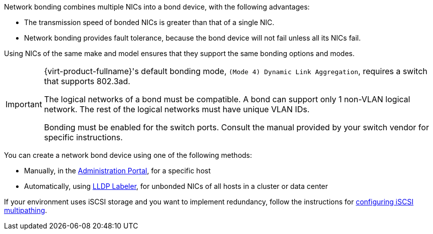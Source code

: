:_content-type: PROCEDURE
[id="Bonding_Methods"]

Network bonding combines multiple NICs into a bond device, with the following advantages:

* The transmission speed of bonded NICs is greater than that of a single NIC.

* Network bonding provides fault tolerance, because the bond device will not fail unless all its NICs fail.

Using NICs of the same make and model ensures that they support the same bonding options and modes.

[IMPORTANT]
====
{virt-product-fullname}'s default bonding mode, `(Mode 4) Dynamic Link Aggregation`, requires a switch that supports 802.3ad.
[id="Bond_logical_networks_compatibility"]
The logical networks of a bond must be compatible. A bond can support only 1 non-VLAN logical network. The rest of the logical networks must have unique VLAN IDs.

Bonding must be enabled for the switch ports. Consult the manual provided by your switch vendor for specific instructions.
====

You can create a network bond device using one of the following methods:

* Manually, in the xref:Creating_a_bond_device_in_the_administration_portal[Administration Portal], for a specific host

* Automatically, using xref:Creating_a_bond_device_with_the_lldp_labeler_service[LLDP Labeler], for unbonded NICs of all hosts in a cluster or data center

If your environment uses iSCSI storage and you want to implement redundancy, follow the instructions for xref:Configuring_iSCSI_Multipathing[configuring iSCSI multipathing].
